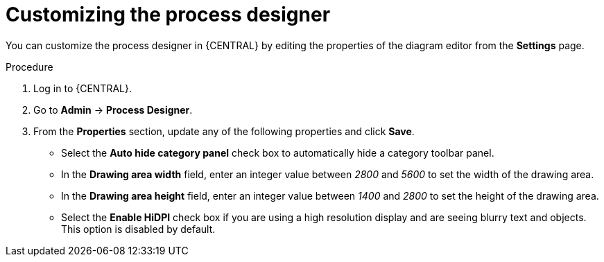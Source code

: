 [id='managing-business-central-process-designer-proc']
= Customizing the process designer

You can customize the process designer in {CENTRAL} by editing the properties of the diagram editor from the *Settings* page.

.Procedure
. Log in to {CENTRAL}.
. Go to *Admin* -> *Process Designer*.
. From the *Properties* section, update any of the following properties and click *Save*.
* Select the *Auto hide category panel* check box to automatically hide a category toolbar panel.
* In the *Drawing area width* field, enter an integer value between _2800_ and _5600_ to set the width of the drawing area.
* In the *Drawing area height* field, enter an integer value between _1400_ and _2800_ to set the height of the drawing area.
* Select the *Enable HiDPI* check box if you are using a high resolution display and are seeing blurry text and objects. This option is disabled by default.
